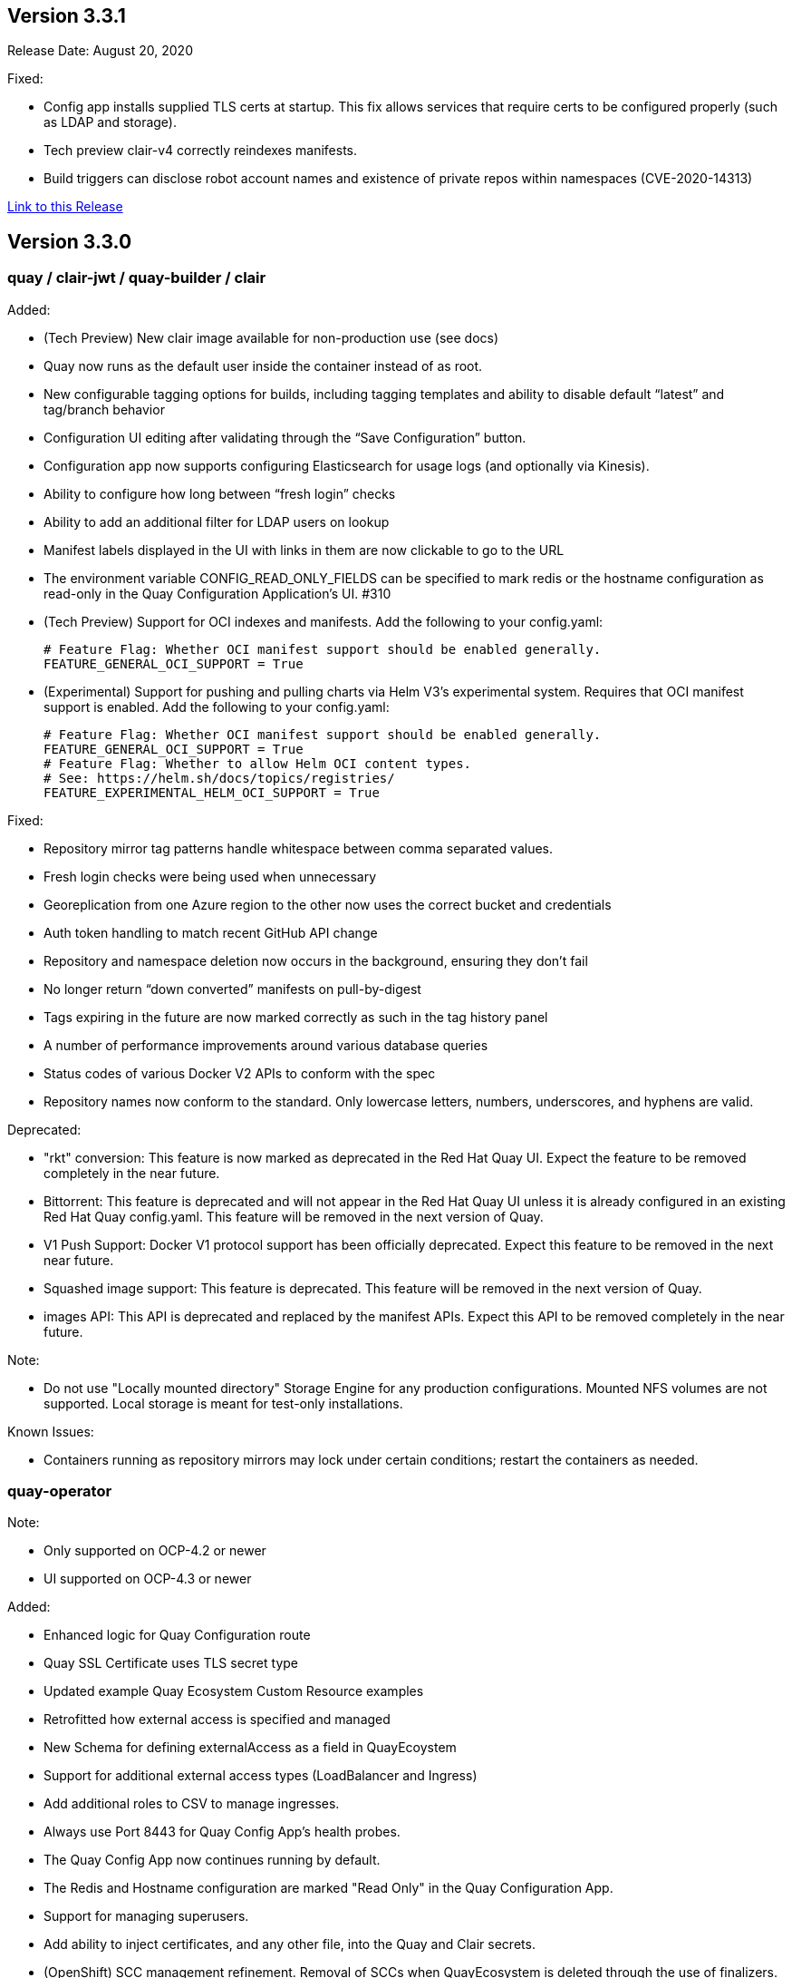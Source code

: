 [[rn-3-301]]
== Version 3.3.1
Release Date: August 20, 2020

Fixed:

* Config app installs supplied TLS certs at startup. This fix allows services that require certs to be configured properly (such as LDAP and storage).
* Tech preview clair-v4 correctly reindexes manifests.
* Build triggers can disclose robot account names and existence of private repos within namespaces (CVE-2020-14313)


link:https://access.redhat.com/documentation/en-us/red_hat_quay/{producty}/html-single/red_hat_quay_release_notes#rn-3-301[Link to this Release]

[[rn-3-300]]
== Version 3.3.0

=== quay / clair-jwt / quay-builder / clair

Added:

* (Tech Preview) New clair image available for non-production use (see docs)
* Quay now runs as the default user inside the container instead of as root.
* New configurable tagging options for builds, including tagging templates and ability to disable default “latest” and tag/branch behavior
* Configuration UI editing after validating through the “Save Configuration” button.
* Configuration app now supports configuring Elasticsearch for usage logs (and optionally via Kinesis).
* Ability to configure how long between “fresh login” checks
* Ability to add an additional filter for LDAP users on lookup
* Manifest labels displayed in the UI with links in them are now clickable to go to the URL
* The environment variable CONFIG_READ_ONLY_FIELDS can be specified to mark redis or the hostname configuration as read-only in the Quay Configuration Application’s UI. #310
* (Tech Preview) Support for OCI indexes and manifests.  Add the following to your config.yaml:

+
```
# Feature Flag: Whether OCI manifest support should be enabled generally.
FEATURE_GENERAL_OCI_SUPPORT = True
```

* (Experimental) Support for pushing and pulling charts via Helm V3’s experimental system.  Requires that OCI manifest support is enabled.  Add the following to your config.yaml:

+
```
# Feature Flag: Whether OCI manifest support should be enabled generally.
FEATURE_GENERAL_OCI_SUPPORT = True
# Feature Flag: Whether to allow Helm OCI content types.
# See: https://helm.sh/docs/topics/registries/
FEATURE_EXPERIMENTAL_HELM_OCI_SUPPORT = True
```


Fixed:

* Repository mirror tag patterns handle whitespace between comma separated values.
* Fresh login checks were being used when unnecessary
* Georeplication from one Azure region to the other now uses the correct bucket and credentials
* Auth token handling to match recent GitHub API change
* Repository and namespace deletion now occurs in the background, ensuring they don’t fail
* No longer return “down converted” manifests on pull-by-digest
* Tags expiring in the future are now marked correctly as such in the tag history panel
* A number of performance improvements around various database queries
* Status codes of various Docker V2 APIs to conform with the spec
* Repository names now conform to the standard. Only lowercase letters, numbers, underscores, and hyphens are valid.

Deprecated:

* "rkt" conversion: This feature is now marked as deprecated in the Red Hat Quay UI. Expect the feature to be removed completely in the near future.
* Bittorrent: This feature is deprecated and will not appear in the Red Hat Quay UI unless it is already configured in an existing Red Hat Quay config.yaml. This feature will be removed in the next version of Quay.
* V1 Push Support: Docker V1 protocol support has been officially deprecated. Expect this feature to be removed in the next near future.
* Squashed image support: This feature is deprecated. This feature will be removed in the next version of Quay.
* images API: This API is deprecated and replaced by the manifest APIs. Expect this API to be removed completely in the near future.

Note:

* Do not use "Locally mounted directory" Storage Engine for any production configurations. Mounted NFS volumes are not supported. Local storage is meant for test-only installations.

Known Issues:

* Containers running as repository mirrors may lock under certain conditions; restart the containers as needed.


=== quay-operator

Note:

* Only supported on OCP-4.2 or newer
* UI supported on OCP-4.3 or newer

Added:

* Enhanced logic for Quay Configuration route
* Quay SSL Certificate uses TLS secret type
* Updated example Quay Ecosystem Custom Resource examples
* Retrofitted how external access is specified and managed
* New Schema for defining externalAccess as a field in QuayEcoystem
* Support for additional external access types (LoadBalancer and Ingress)
* Add additional roles to CSV to manage ingresses.
* Always use Port 8443 for Quay Config App's health probes.
* The Quay Config App now continues running by default.
* The Redis and Hostname configuration are marked "Read Only" in the Quay Configuration App.
* Support for managing superusers.
* Add ability to inject certificates, and any other file, into the Quay and Clair secrets.
* (OpenShift) SCC management refinement. Removal of SCCs when QuayEcosystem is deleted through the use of finalizers.
* Certificates and other secrets are now mounted in a way that is compatible with Quay and Quay's Config App.
* The operator now verifies the configuration for the Hostname, Redis, and Postgres when Quay's configuration secret is changed.

Fixed:

* Resolved issues with GitHub Actions CI/CD pipeline
* Resolved issue when specifying multiple replicas of a given component
* The "Repo Mirror" pod is now health-checked using the correct port.

Known Issues:

* Configuring Storage Geo-Replication for Azure in the CR causes the deployment to fail.
* The Hostname is set to an IP Address when using Load Balancers on GCP which causes the self-signed certificate validation to fail in Quay’s Config Application.
* Using the Postgres or Redis images from Dockerhub will fail.
* For advanced persistance configurations, Quay's PROXY_STORAGE feature is not exposed through the CR and can only be managed through Quay's Config app.
* Quay's Config App will always using TLS; it is not possible to configure it as HTTP-only in the CR.
* Node Ports do not currently work.
* Cloudfront cannot be properly configured using the CR. It can be managed using Quay's configuration app.
* This version of the operator cannot be used for an automatic upgrade due to schema changes in the CR.


=== quay-container-security-operator

Note:

* Only supported on OCP-4.2 or newer

Added:

* View Quay Security Scanner image vulnerability information for images running in a cluster using the OpenShift UI


=== quay-openshift-bridge-operator

Note:

* Only supported on OCP-4.2 or newer

Added:

* Synchronization of OpenShift namespaces as Quay organizations, including managing robot account credentials
* Synchronization of OpenShift ImageStreams as Quay repositories
* Automatically rewrite new Builds making use of ImageStreams to output to Quay
* Automatically import ImageStream tag once build completes





link:https://access.redhat.com/documentation/en-us/red_hat_quay/{producty}/html-single/red_hat_quay_release_notes#rn-3-300[Link to this Release]
